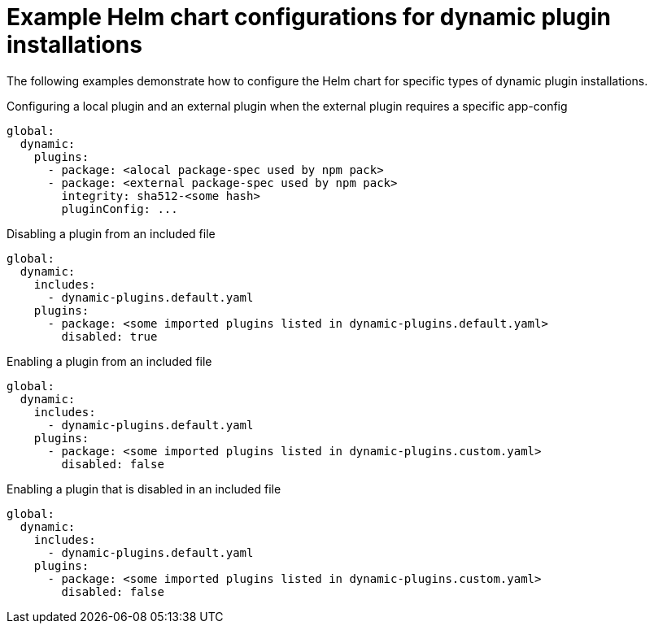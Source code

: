 [id="ref-example-dynamic-plugin-helm-installations"]

= Example Helm chart configurations for dynamic plugin installations

The following examples demonstrate how to configure the Helm chart for specific types of dynamic plugin installations. 

.Configuring a local plugin and an external plugin when the external plugin requires a specific app-config
[source,yaml]
----
global:
  dynamic:
    plugins:
      - package: <alocal package-spec used by npm pack>
      - package: <external package-spec used by npm pack>
        integrity: sha512-<some hash>
        pluginConfig: ...
----

.Disabling a plugin from an included file
[source,yaml]
----
global:
  dynamic:
    includes:
      - dynamic-plugins.default.yaml
    plugins:
      - package: <some imported plugins listed in dynamic-plugins.default.yaml>
        disabled: true
----

.Enabling a plugin from an included file
[source,yaml]
----
global:
  dynamic:
    includes:
      - dynamic-plugins.default.yaml
    plugins:
      - package: <some imported plugins listed in dynamic-plugins.custom.yaml>
        disabled: false
----

.Enabling a plugin that is disabled in an included file
[source,yaml]
----
global:
  dynamic:
    includes:
      - dynamic-plugins.default.yaml
    plugins:
      - package: <some imported plugins listed in dynamic-plugins.custom.yaml>
        disabled: false
----
